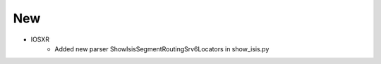 --------------------------------------------------------------------------------
                            New
--------------------------------------------------------------------------------
* IOSXR
    * Added new parser ShowIsisSegmentRoutingSrv6Locators in show_isis.py
